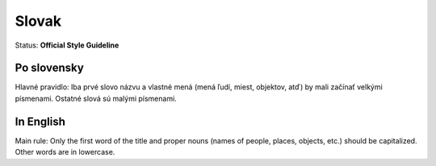 .. MusicBrainz Documentation Project

.. https://musicbrainz.org/doc/Style/Language/Slovak

Slovak
======

Status: **Official Style Guideline**

Po slovensky
------------

Hlavné pravidlo: Iba prvé slovo názvu a vlastné mená (mená ľudí, miest, objektov, atď) by mali začínať velkými písmenami. Ostatné slová sú malými písmenami.


In English
----------

Main rule: Only the first word of the title and proper nouns (names of people, places, objects, etc.) should be capitalized. Other words are in lowercase.
